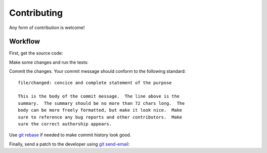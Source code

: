 .. SPDX-FileCopyrightText: 2022 Anna <cyber@sysrq.in>
..
.. SPDX-License-Identifier: BSD-3-Clause

Contributing
============

Any form of contribution is welcome!

Workflow
--------

First, get the source code:

.. prompt:: bash

   git clone https://git.sysrq.in/nimbus

Make some changes and run the tests:

.. prompt:: bash

   testament all

Commit the changes. Your commit message should conform to the following
standard::

    file/changed: concice and complete statement of the purpose

    This is the body of the commit message.  The line above is the
    summary.  The summary should be no more than 72 chars long.  The
    body can be more freely formatted, but make it look nice.  Make
    sure to reference any bug reports and other contributors.  Make
    sure the correct authorship appears.

Use `git rebase`_ if needed to make commit history look good.

.. _git rebase: https://git-rebase.io/

Finally, send a patch to the developer using `git send-email`_:

.. prompt:: bash

   git send-email --to=cyber@sysrq.in origin/master

.. _git send-email: https://git-send-email.io/

